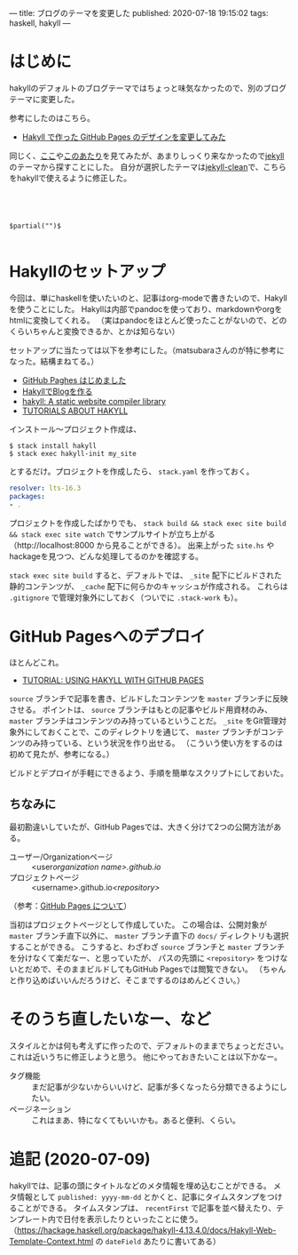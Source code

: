 ---
title: ブログのテーマを変更した
published: 2020-07-18 19:15:02
tags: haskell, hakyll
---

* はじめに

  hakyllのデフォルトのブログテーマではちょっと味気なかったので、別のブログテーマに変更した。

  参考にしたのはこちら。

  - [[https://matsubara0507.github.io/posts/2016-10-24-changed-design.html][Hakyll で作った GitHub Pages のデザインを変更してみた]]

  同じく、[[http://katychuang.com/hakyll-cssgarden/gallery/][ここ]]や[[https://jaspervdj.be/hakyll/examples.html][このあたり]]を見てみたが、あまりしっくり来なかったので[[http://jekyllthemes.org/][jekyll]]のテーマから探すことにした。
  自分が選択したテーマは[[http://jekyllthemes.org/themes/jekyll-clean/][jekyll-clean]]で、こちらをhakyllで使えるように修正した。
  
  #+BEGIN_SRC 



  
  $partial("")$
  
  #+END_SRC


* 

* Hakyllのセットアップ
  
  今回は、単にhaskellを使いたいのと、記事はorg-modeで書きたいので、Hakyllを使うことにした。
  Hakyllは内部でpandocを使っており、markdownやorgをhtmlに変換してくれる。
  （実はpandocをほとんど使ったことがないので、どのくらいちゃんと変換できるか、とかは知らない）

  セットアップに当たっては以下を参考にした。（matsubaraさんのが特に参考になった。結構まねてる。）

  - [[https://matsubara0507.github.io/posts/2016-07-07-started-github-pages.html][GitHub Paghes はじめました]]
  - [[https://myuon.github.io/posts/hakyll-blog/][HakyllでBlogを作る]]
  - [[https://hackage.haskell.org/package/hakyll][hakyll: A static website compiler library]]
  - [[https://jaspervdj.be/hakyll/tutorials.html][TUTORIALS ABOUT HAKYLL]]

  インストール〜プロジェクト作成は、

  #+BEGIN_SRC shell
  $ stack install hakyll
  $ stack exec hakyll-init my_site
  #+END_SRC

  とするだけ。プロジェクトを作成したら、 ~stack.yaml~ を作っておく。

  #+BEGIN_SRC yaml
  resolver: lts-16.3
  packages:
  - .
  #+END_SRC

  プロジェクトを作成したばかりでも、 ~stack build && stack exec site build && stack exec site watch~ でサンプルサイトが立ち上がる
  （http://localhost:8000 から見ることができる）。
  出来上がった ~site.hs~ やhackageを見つつ、どんな処理してるのかを確認する。

  ~stack exec site build~ すると、デフォルトでは、 ~_site~ 配下にビルドされた静的コンテンツが、 ~_cache~ 配下に何らかのキャッシュが作成される。
  これらは ~.gitignore~ で管理対象外にしておく（ついでに ~.stack-work~ も）。
  
* GitHub Pagesへのデプロイ
  ほとんどこれ。

  - [[https://jaspervdj.be/hakyll/tutorials/github-pages-tutorial.html][TUTORIAL: USING HAKYLL WITH GITHUB PAGES]]

  ~source~ ブランチで記事を書き、ビルドしたコンテンツを ~master~ ブランチに反映させる。
  ポイントは、 ~source~ ブランチはもとの記事やビルド用資材のみ、 ~master~ ブランチはコンテンツのみ持っているということだ。
  ~_site~ をGit管理対象外にしておくことで、このディレクトリを通じて、 ~master~ ブランチがコンテンツのみ持っている、という状況を作り出せる。
  （こういう使い方をするのは初めて見たが、参考になる。）

  ビルドとデプロイが手軽にできるよう、手順を簡単なスクリプトにしておいた。

** ちなみに
   最初勘違いしていたが、GitHub Pagesでは、大きく分けて2つの公開方法がある。

   - ユーザー/Organizationページ :: <user/organization name>.github.io/
   - プロジェクトページ :: <username>.github.io/<repository>/

   （参考：[[https://docs.github.com/ja/github/working-with-github-pages/about-github-pages][GitHub Pages について]]）

   当初はプロジェクトページとして作成していた。
   この場合は、公開対象が ~master~ ブランチ直下以外に、 ~master~ ブランチ直下の ~docs/~ ディレクトリも選択することができる。
   こうすると、わざわざ ~source~ ブランチと ~master~ ブランチを分けなくて楽だなー、と思っていたが、
   パスの先頭に ~<repository>~ をつけないとだめで、そのままビルドしてもGitHub Pagesでは閲覧できない。
   （ちゃんと作り込めばいいんだろうけど、そこまでするのはめんどくさい。）

* そのうち直したいなー、など
  スタイルとかは何も考えずに作ったので、デフォルトのままでちょっとださい。これは近いうちに修正しようと思う。
  他にやっておきたいことは以下かなー。

  - タグ機能 :: まだ記事が少ないからいいけど、記事が多くなったら分類できるようにしたい。
  - ページネーション :: これはまあ、特になくてもいいかも。あると便利、くらい。

* 追記 (2020-07-09)
  hakyllでは、記事の頭にタイトルなどのメタ情報を埋め込むことができる。
  メタ情報として ~published: yyyy-mm-dd~ とかくと、記事にタイムスタンプをつけることができる。
  タイムスタンプは、 ~recentFirst~ で記事を並べ替えたり、テンプレート内で日付を表示したりといったことに使う。
  （[[https://hackage.haskell.org/package/hakyll-4.13.4.0/docs/Hakyll-Web-Template-Context.html]] の ~dateField~ あたりに書いてある）
